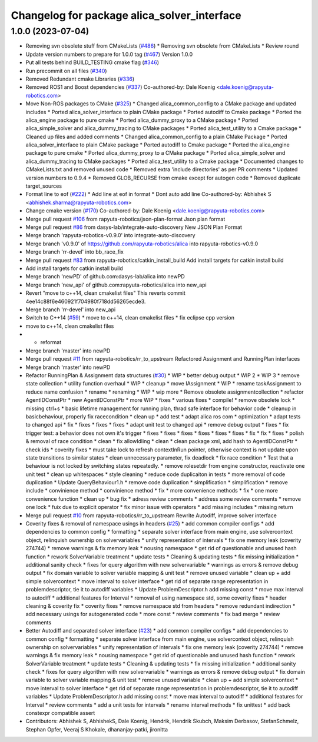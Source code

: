 ^^^^^^^^^^^^^^^^^^^^^^^^^^^^^^^^^^^^^^^^^^^^
Changelog for package alica_solver_interface
^^^^^^^^^^^^^^^^^^^^^^^^^^^^^^^^^^^^^^^^^^^^

1.0.0 (2023-07-04)
------------------
* Removing svn obsolete stuff from CMakeLists (`#486 <https://github.com/rapyuta-robotics/alica/issues/486>`_)
  * Removing svn obsolete from CMakeLists
  * Review round
* Update version numbers to prepare for 1.0.0 tag (`#467 <https://github.com/rapyuta-robotics/alica/issues/467>`_)
  Version 1.0.0
* Put all tests behind BUILD_TESTING cmake flag (`#346 <https://github.com/rapyuta-robotics/alica/issues/346>`_)
* Run precommit on all files (`#340 <https://github.com/rapyuta-robotics/alica/issues/340>`_)
* Removed Redundant cmake Libraries (`#336 <https://github.com/rapyuta-robotics/alica/issues/336>`_)
* Removed ROS1 and Boost dependencies (`#337 <https://github.com/rapyuta-robotics/alica/issues/337>`_)
  Co-authored-by: Dale Koenig <dale.koenig@rapyuta-robotics.com>
* Move Non-ROS packages to CMake (`#325 <https://github.com/rapyuta-robotics/alica/issues/325>`_)
  * Changed alica_common_config to a CMake package and updated includes
  * Ported alica_solver_interface to plain CMake package
  * Ported autodiff to Cmake package
  * Ported the alica_engine package to pure cmake
  * Ported alica_dummy_proxy to a CMake package
  * Ported alica_simple_solver and alica_dummy_tracing to CMake packages
  * Ported alica_test_utility to a Cmake package
  * Cleaned up files and added comments
  * Changed alica_common_config to a plain CMake Package
  * Ported alica_solver_interface to plain CMake package
  * Ported autodiff to Cmake package
  * Ported the alica_engine package to pure cmake
  * Ported alica_dummy_proxy to a CMake package
  * Ported alica_simple_solver and alica_dummy_tracing to CMake packages
  * Ported alica_test_utility to a Cmake package
  * Documented changes to CMakeLists.txt and removed unused code
  * Removed extra 'include directories' as per PR comments
  * Updated version numbers to 0.9.4
  * Removed GLOB_RECURSE from cmake except for autogen code
  * Removed duplicate target_sources
* Format line to eof (`#222 <https://github.com/rapyuta-robotics/alica/issues/222>`_)
  * Add line at eof in format
  * Dont auto add line
  Co-authored-by: Abhishek S <abhishek.sharma@rapyuta-robotics.com>
* Change cmake version (`#170 <https://github.com/rapyuta-robotics/alica/issues/170>`_)
  Co-authored-by: Dale Koenig <dale.koenig@rapyuta-robotics.com>
* Merge pull request `#106 <https://github.com/rapyuta-robotics/alica/issues/106>`_ from rapyuta-robotics/json-plan-format
  Json plan format
* Merge pull request `#86 <https://github.com/rapyuta-robotics/alica/issues/86>`_ from dasys-lab/integrate-auto-discovery
  New JSON Plan Format
* Merge branch 'rapyuta-robotics-v0.9.0' into integrate-auto-discovery
* Merge branch 'v0.9.0' of https://github.com/rapyuta-robotics/alica into rapyuta-robotics-v0.9.0
* Merge branch 'rr-devel' into bb_race_fix
* Merge pull request `#83 <https://github.com/rapyuta-robotics/alica/issues/83>`_ from rapyuta-robotics/catkin_install_build
  Add install targets for catkin install build
* Add install targets for catkin install build
* Merge branch 'newPD' of github.com:dasys-lab/alica into newPD
* Merge branch 'new_api' of github.com:rapyuta-robotics/alica into new_api
* Revert "move to c++14, clean cmakelist files"
  This reverts commit 4ee14c88f6e460921f704980f718dd56265ecde3.
* Merge branch 'rr-devel' into new_api
* Switch to C++14 (`#59 <https://github.com/rapyuta-robotics/alica/issues/59>`_)
  * move to c++14, clean cmakelist files
  * fix eclipse cpp version
* move to c++14, clean cmakelist files
* - reformat
* Merge branch 'master' into newPD
* Merge pull request `#11 <https://github.com/rapyuta-robotics/alica/issues/11>`_ from rapyuta-robotics/rr_to_upstream
  Refactored Assignment and RunningPlan interfaces
* Merge branch 'master' into newPD
* Refactor RunningPlan & Assignment data structures (`#30 <https://github.com/rapyuta-robotics/alica/issues/30>`_)
  * WIP
  * better debug output
  * WIP 2
  * WIP 3
  * remove state collection
  * utility function overhaul
  * WIP
  * cleanup
  * move IAssignment
  * WIP
  * rename taskAssignment to reduce name confusion
  * rename
  * renaming
  * WIP
  * wip more
  * Remove obsolete assignmentcollection
  * refactor AgentIDConstPtr
  * new AgentIDConstPtr
  * more WIP
  * fixes
  * various fixes
  * compile!
  * remove obsolete lock
  * missing ctrl+s
  * basic lifetime management for running plan, thrad safe interface for behavior code
  * cleanup in basicbehaviour, properly fix racecondition
  * clean up
  * add test
  * adapt alica ros com
  * optimization
  * adapt tests to changed api
  * fix
  * fixes
  * fixes
  * fixes
  * adapt unit test to changed api
  * remove debug output
  * fixes
  * fix trigger test: a behavior does not own it's trigger
  * fixes
  * fixes
  * fixes
  * fixes
  * fixes
  * fixes
  * fix
  * fix
  * fixes
  * polish & removal of race condition
  * clean
  * fix allowIdling
  * clean
  * clean package xml, add hash to AgentIDConstPtr
  * check ids
  * coverity fixes
  * must take lock to refresh contextInRun pointer, otherwise context is not update upon state transitions to similar states
  * clean unnecessary parameter, fix deadlock
  * fix race condition
  * Test that a behaviour is not locked by switching states repeatedly.
  * remove rolesetdir from engine constructor, reactivate one unit test
  * clean up whitespaces
  * style cleaning
  * reduce code duplicaiton in tests
  * more removal of code duplication
  * Update QueryBehaviour1.h
  * remove code duplication
  * simplification
  * simplification
  * remove include
  * convinience method
  * convinience method
  * fix
  * more convenience methods
  * fix
  * one more convenience function
  * clean up
  * bug fix
  * adress review comments
  * address some review comments
  * remove one lock
  * fuix due to explicit operator
  * fix minor issue with operators
  * add missing includes
  * missing return
* Merge pull request `#10 <https://github.com/rapyuta-robotics/alica/issues/10>`_ from rapyuta-robotics/rr_to_upstream
  Rewrite Autodiff, improve solver interface
* Coverity fixes & removal of namespace usings in headers (`#25 <https://github.com/rapyuta-robotics/alica/issues/25>`_)
  * add common compiler configs
  * add dependencies to common config
  * formatting
  * separate solver interface from main engine, use solvercontext object, relinquish ownership on solvervariables
  * unify representation of intervals
  * fix one memory leak (coverity 274744)
  * remove warnings & fix memory leak
  * nousing namespace
  * get rid of questionable and unused hash function
  * rework SolverVariable treatment
  * update tests
  * Cleaning & updating tests
  * fix missing initialization
  * additional sanity check
  * fixes for query algorithm with new solvervariable
  * warnings as errors & remove debug output
  * fix domain variable to solver variable mapping & unit test
  * remove unused variable
  * clean up + add simple solvercontext
  * move interval to solver interface
  * get rid of separate range representation in problemdescriptor, tie it to autodiff variables
  * Update ProblemDescriptor.h
  add missing const
  * move max interval to autodiff
  * additional features for Interval
  * removal of using namespace std, some coverity fixes
  * header cleaning & coverity fix
  * coverity fixes
  * remove namespace std from headers
  * remove redundant indirection
  * add necessary usings for autogenerated code
  * more const
  * review comments
  * fix bad merge
  * review comments
* Better Autodiff and separated solver interface (`#23 <https://github.com/rapyuta-robotics/alica/issues/23>`_)
  * add common compiler configs
  * add dependencies to common config
  * formatting
  * separate solver interface from main engine, use solvercontext object, relinquish ownership on solvervariables
  * unify representation of intervals
  * fix one memory leak (coverity 274744)
  * remove warnings & fix memory leak
  * nousing namespace
  * get rid of questionable and unused hash function
  * rework SolverVariable treatment
  * update tests
  * Cleaning & updating tests
  * fix missing initialization
  * additional sanity check
  * fixes for query algorithm with new solvervariable
  * warnings as errors & remove debug output
  * fix domain variable to solver variable mapping & unit test
  * remove unused variable
  * clean up + add simple solvercontext
  * move interval to solver interface
  * get rid of separate range representation in problemdescriptor, tie it to autodiff variables
  * Update ProblemDescriptor.h
  add missing const
  * move max interval to autodiff
  * additional features for Interval
  * review comments
  * add a unit tests for intervals
  * rename interval methods
  * fix unittest
  * add back constexpr compatible assert
* Contributors: Abhishek S, AbhishekS, Dale Koenig, Hendrik, Hendrik Skubch, Maksim Derbasov, StefanSchmelz, Stephan Opfer, Veeraj S Khokale, dhananjay-patki, jironitta

